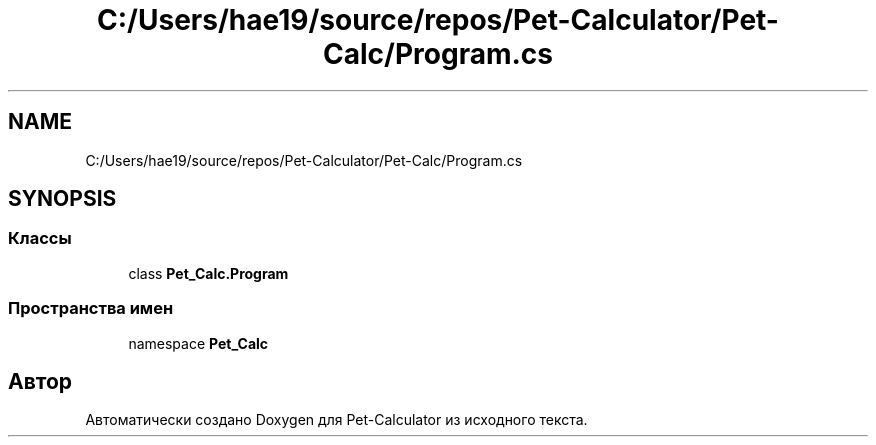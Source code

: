 .TH "C:/Users/hae19/source/repos/Pet-Calculator/Pet-Calc/Program.cs" 3 "Ср 26 Окт 2022" "Pet-Calculator" \" -*- nroff -*-
.ad l
.nh
.SH NAME
C:/Users/hae19/source/repos/Pet-Calculator/Pet-Calc/Program.cs
.SH SYNOPSIS
.br
.PP
.SS "Классы"

.in +1c
.ti -1c
.RI "class \fBPet_Calc\&.Program\fP"
.br
.in -1c
.SS "Пространства имен"

.in +1c
.ti -1c
.RI "namespace \fBPet_Calc\fP"
.br
.in -1c
.SH "Автор"
.PP 
Автоматически создано Doxygen для Pet-Calculator из исходного текста\&.
